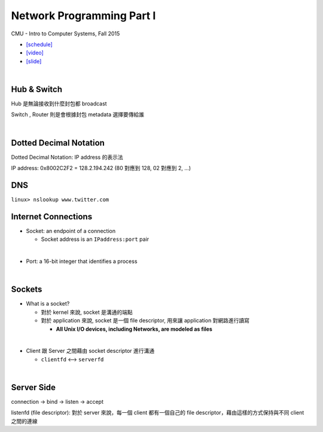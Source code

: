 Network Programming Part I
============================

CMU - Intro to Computer Systems, Fall 2015

- `[schedule] <http://www.cs.cmu.edu/afs/cs/academic/class/15213-f16/www/schedule.html>`_

- `[video] <https://scs.hosted.panopto.com/Panopto/Pages/Viewer.aspx?id=54178cf8-d57e-4984-b46c-b66db645431a>`_
- `[slide] <http://www.cs.cmu.edu/afs/cs/academic/class/15213-f15/www/lectures/21-netprog1.pdf>`_

|

Hub & Switch
--------------

Hub 是無論接收到什麼封包都 broadcast

Switch , Router 則是會根據封包 metadata 選擇要傳給誰

|

Dotted Decimal Notation
--------------------------

Dotted Decimal Notation: IP address 的表示法

IP address: 0x8002C2F2 = 128.2.194.242  (80 對應到 128, 02 對應到 2, ...)



DNS
-----

``linux> nslookup www.twitter.com``



Internet Connections
-----------------------

- Socket: an endpoint of a connection

  - Socket address is an ``IPaddress:port`` pair
|

- Port: a 16-bit integer that identifies a process

|

Sockets
--------

- What is a socket?

  - 對於 kernel 來說, socket 是溝通的端點
  - 對於 application 來說, socket 是一個 file descriptor, 用來讓 application 對網路進行讀寫

    - **All Unix I/O devices, including Networks, are modeled as files**
|

- Client 跟 Server 之間藉由 socket descriptor 進行溝通

  - ``clientfd`` <--> ``serverfd``


|

Server Side
-------------

connection -> bind -> listen -> accept

listenfd (file descriptor): 對於 server 來說，每一個 client 都有一個自己的 file descriptor，藉由這樣的方式保持與不同 client 之間的連線 


